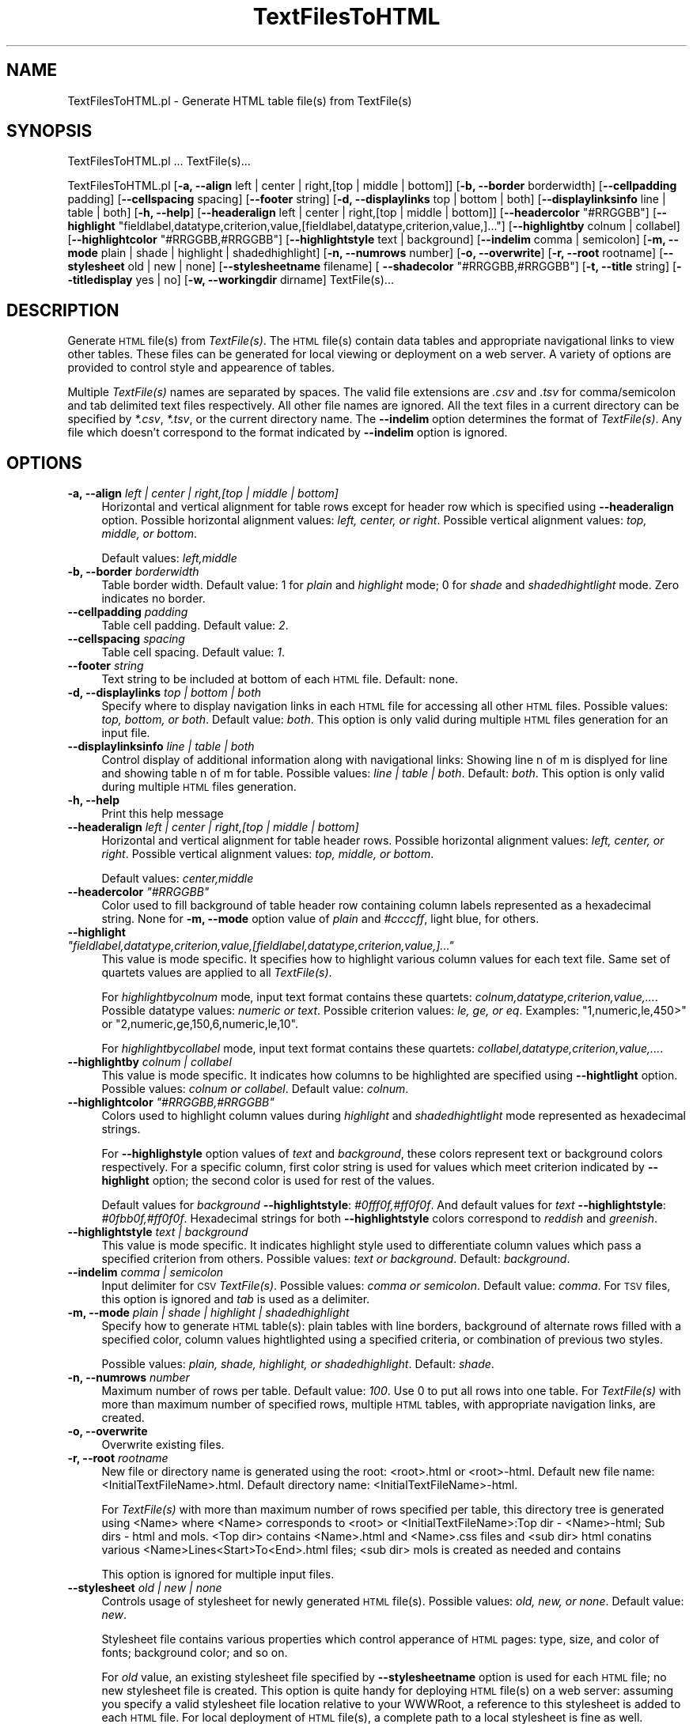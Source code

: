 .\" Automatically generated by Pod::Man 2.28 (Pod::Simple 3.35)
.\"
.\" Standard preamble:
.\" ========================================================================
.de Sp \" Vertical space (when we can't use .PP)
.if t .sp .5v
.if n .sp
..
.de Vb \" Begin verbatim text
.ft CW
.nf
.ne \\$1
..
.de Ve \" End verbatim text
.ft R
.fi
..
.\" Set up some character translations and predefined strings.  \*(-- will
.\" give an unbreakable dash, \*(PI will give pi, \*(L" will give a left
.\" double quote, and \*(R" will give a right double quote.  \*(C+ will
.\" give a nicer C++.  Capital omega is used to do unbreakable dashes and
.\" therefore won't be available.  \*(C` and \*(C' expand to `' in nroff,
.\" nothing in troff, for use with C<>.
.tr \(*W-
.ds C+ C\v'-.1v'\h'-1p'\s-2+\h'-1p'+\s0\v'.1v'\h'-1p'
.ie n \{\
.    ds -- \(*W-
.    ds PI pi
.    if (\n(.H=4u)&(1m=24u) .ds -- \(*W\h'-12u'\(*W\h'-12u'-\" diablo 10 pitch
.    if (\n(.H=4u)&(1m=20u) .ds -- \(*W\h'-12u'\(*W\h'-8u'-\"  diablo 12 pitch
.    ds L" ""
.    ds R" ""
.    ds C` ""
.    ds C' ""
'br\}
.el\{\
.    ds -- \|\(em\|
.    ds PI \(*p
.    ds L" ``
.    ds R" ''
.    ds C`
.    ds C'
'br\}
.\"
.\" Escape single quotes in literal strings from groff's Unicode transform.
.ie \n(.g .ds Aq \(aq
.el       .ds Aq '
.\"
.\" If the F register is turned on, we'll generate index entries on stderr for
.\" titles (.TH), headers (.SH), subsections (.SS), items (.Ip), and index
.\" entries marked with X<> in POD.  Of course, you'll have to process the
.\" output yourself in some meaningful fashion.
.\"
.\" Avoid warning from groff about undefined register 'F'.
.de IX
..
.nr rF 0
.if \n(.g .if rF .nr rF 1
.if (\n(rF:(\n(.g==0)) \{
.    if \nF \{
.        de IX
.        tm Index:\\$1\t\\n%\t"\\$2"
..
.        if !\nF==2 \{
.            nr % 0
.            nr F 2
.        \}
.    \}
.\}
.rr rF
.\"
.\" Accent mark definitions (@(#)ms.acc 1.5 88/02/08 SMI; from UCB 4.2).
.\" Fear.  Run.  Save yourself.  No user-serviceable parts.
.    \" fudge factors for nroff and troff
.if n \{\
.    ds #H 0
.    ds #V .8m
.    ds #F .3m
.    ds #[ \f1
.    ds #] \fP
.\}
.if t \{\
.    ds #H ((1u-(\\\\n(.fu%2u))*.13m)
.    ds #V .6m
.    ds #F 0
.    ds #[ \&
.    ds #] \&
.\}
.    \" simple accents for nroff and troff
.if n \{\
.    ds ' \&
.    ds ` \&
.    ds ^ \&
.    ds , \&
.    ds ~ ~
.    ds /
.\}
.if t \{\
.    ds ' \\k:\h'-(\\n(.wu*8/10-\*(#H)'\'\h"|\\n:u"
.    ds ` \\k:\h'-(\\n(.wu*8/10-\*(#H)'\`\h'|\\n:u'
.    ds ^ \\k:\h'-(\\n(.wu*10/11-\*(#H)'^\h'|\\n:u'
.    ds , \\k:\h'-(\\n(.wu*8/10)',\h'|\\n:u'
.    ds ~ \\k:\h'-(\\n(.wu-\*(#H-.1m)'~\h'|\\n:u'
.    ds / \\k:\h'-(\\n(.wu*8/10-\*(#H)'\z\(sl\h'|\\n:u'
.\}
.    \" troff and (daisy-wheel) nroff accents
.ds : \\k:\h'-(\\n(.wu*8/10-\*(#H+.1m+\*(#F)'\v'-\*(#V'\z.\h'.2m+\*(#F'.\h'|\\n:u'\v'\*(#V'
.ds 8 \h'\*(#H'\(*b\h'-\*(#H'
.ds o \\k:\h'-(\\n(.wu+\w'\(de'u-\*(#H)/2u'\v'-.3n'\*(#[\z\(de\v'.3n'\h'|\\n:u'\*(#]
.ds d- \h'\*(#H'\(pd\h'-\w'~'u'\v'-.25m'\f2\(hy\fP\v'.25m'\h'-\*(#H'
.ds D- D\\k:\h'-\w'D'u'\v'-.11m'\z\(hy\v'.11m'\h'|\\n:u'
.ds th \*(#[\v'.3m'\s+1I\s-1\v'-.3m'\h'-(\w'I'u*2/3)'\s-1o\s+1\*(#]
.ds Th \*(#[\s+2I\s-2\h'-\w'I'u*3/5'\v'-.3m'o\v'.3m'\*(#]
.ds ae a\h'-(\w'a'u*4/10)'e
.ds Ae A\h'-(\w'A'u*4/10)'E
.    \" corrections for vroff
.if v .ds ~ \\k:\h'-(\\n(.wu*9/10-\*(#H)'\s-2\u~\d\s+2\h'|\\n:u'
.if v .ds ^ \\k:\h'-(\\n(.wu*10/11-\*(#H)'\v'-.4m'^\v'.4m'\h'|\\n:u'
.    \" for low resolution devices (crt and lpr)
.if \n(.H>23 .if \n(.V>19 \
\{\
.    ds : e
.    ds 8 ss
.    ds o a
.    ds d- d\h'-1'\(ga
.    ds D- D\h'-1'\(hy
.    ds th \o'bp'
.    ds Th \o'LP'
.    ds ae ae
.    ds Ae AE
.\}
.rm #[ #] #H #V #F C
.\" ========================================================================
.\"
.IX Title "TextFilesToHTML 1"
.TH TextFilesToHTML 1 "2020-08-27" "perl v5.22.4" "MayaChemTools"
.\" For nroff, turn off justification.  Always turn off hyphenation; it makes
.\" way too many mistakes in technical documents.
.if n .ad l
.nh
.SH "NAME"
TextFilesToHTML.pl \- Generate HTML table file(s) from TextFile(s)
.SH "SYNOPSIS"
.IX Header "SYNOPSIS"
TextFilesToHTML.pl ... TextFile(s)...
.PP
TextFilesToHTML.pl [\fB\-a, \-\-align\fR left | center | right,[top | middle | bottom]] [\fB\-b, \-\-border\fR borderwidth] [\fB\-\-cellpadding\fR padding]
[\fB\-\-cellspacing\fR spacing] [\fB\-\-footer\fR string] [\fB\-d, \-\-displaylinks\fR top | bottom | both]
[\fB\-\-displaylinksinfo\fR line | table | both] [\fB\-h, \-\-help\fR]
[\fB\-\-headeralign\fR left | center | right,[top | middle | bottom]] [\fB\-\-headercolor\fR \*(L"#RRGGBB\*(R"]
[\fB\-\-highlight\fR \*(L"fieldlabel,datatype,criterion,value,[fieldlabel,datatype,criterion,value,]...\*(R"]
[\fB\-\-highlightby\fR colnum | collabel] [\fB\-\-highlightcolor\fR \*(L"#RRGGBB,#RRGGBB\*(R"]
[\fB\-\-highlightstyle\fR text | background] [\fB\-\-indelim\fR comma | semicolon] [\fB\-m, \-\-mode\fR plain | shade | highlight | shadedhighlight]
[\fB\-n, \-\-numrows\fR number] [\fB\-o, \-\-overwrite\fR] [\fB\-r, \-\-root\fR rootname]
[\fB\-\-stylesheet\fR old | new | none] [\fB\-\-stylesheetname\fR filename] [\fB \-\-shadecolor\fR \*(L"#RRGGBB,#RRGGBB\*(R"]
[\fB\-t, \-\-title\fR string] [\fB\-\-titledisplay\fR yes | no] [\fB\-w, \-\-workingdir\fR dirname] TextFile(s)...
.SH "DESCRIPTION"
.IX Header "DESCRIPTION"
Generate \s-1HTML\s0 file(s) from \fITextFile(s)\fR. The \s-1HTML\s0 file(s) contain data tables and appropriate
navigational links to view other tables. These files can be generated for local viewing or
deployment on a web server. A variety of options are provided to control style and
appearence of tables.
.PP
Multiple \fITextFile(s)\fR names are separated by spaces. The valid file extensions are \fI.csv\fR and
\&\fI.tsv\fR for comma/semicolon and tab delimited text files respectively. All other file names
are ignored. All the text files in a current directory can be specified by \fI*.csv\fR,
\&\fI*.tsv\fR, or the current directory name. The \fB\-\-indelim\fR option determines the
format of \fITextFile(s)\fR. Any file which doesn't correspond to the format indicated
by \fB\-\-indelim\fR option is ignored.
.SH "OPTIONS"
.IX Header "OPTIONS"
.IP "\fB\-a, \-\-align\fR \fIleft | center | right,[top | middle | bottom]\fR" 4
.IX Item "-a, --align left | center | right,[top | middle | bottom]"
Horizontal and vertical alignment for table rows except for header row which is specified
using \fB\-\-headeralign\fR option. Possible horizontal alignment values: \fIleft, center, or right\fR.
Possible vertical alignment values: \fItop, middle, or bottom\fR.
.Sp
Default values: \fIleft,middle\fR
.IP "\fB\-b, \-\-border\fR \fIborderwidth\fR" 4
.IX Item "-b, --border borderwidth"
Table border width. Default value: 1 for \fIplain\fR and \fIhighlight\fR mode; 0 for \fIshade\fR
and \fIshadedhightlight\fR mode. Zero indicates no border.
.IP "\fB\-\-cellpadding\fR \fIpadding\fR" 4
.IX Item "--cellpadding padding"
Table cell padding. Default value: \fI2\fR.
.IP "\fB\-\-cellspacing\fR \fIspacing\fR" 4
.IX Item "--cellspacing spacing"
Table cell spacing. Default value: \fI1\fR.
.IP "\fB\-\-footer\fR \fIstring\fR" 4
.IX Item "--footer string"
Text string to be included at bottom of each \s-1HTML\s0 file. Default: none.
.IP "\fB\-d, \-\-displaylinks\fR \fItop | bottom | both\fR" 4
.IX Item "-d, --displaylinks top | bottom | both"
Specify where to display navigation links in each \s-1HTML\s0 file for accessing all other \s-1HTML\s0
files. Possible values: \fItop, bottom, or both\fR. Default value: \fIboth\fR. This option is
only valid during multiple \s-1HTML\s0 files generation for an input file.
.IP "\fB\-\-displaylinksinfo\fR \fIline | table | both\fR" 4
.IX Item "--displaylinksinfo line | table | both"
Control display of additional information along with navigational links: Showing line
n of m is displyed for line and showing table n of m for table. Possible values: \fIline
| table | both\fR. Default: \fIboth\fR. This option is only valid  during multiple \s-1HTML\s0 files generation.
.IP "\fB\-h, \-\-help\fR" 4
.IX Item "-h, --help"
Print this help message
.IP "\fB\-\-headeralign\fR \fIleft | center | right,[top | middle | bottom]\fR" 4
.IX Item "--headeralign left | center | right,[top | middle | bottom]"
Horizontal and vertical alignment for table header rows. Possible horizontal alignment
values: \fIleft, center, or right\fR. Possible vertical alignment values: \fItop, middle, or bottom\fR.
.Sp
Default values: \fIcenter,middle\fR
.ie n .IP "\fB\-\-headercolor\fR \fI""#RRGGBB""\fR" 4
.el .IP "\fB\-\-headercolor\fR \fI``#RRGGBB''\fR" 4
.IX Item "--headercolor #RRGGBB"
Color used to fill background of table header row containing column labels
represented as a hexadecimal string. None for \fB\-m, \-\-mode\fR option value
of \fIplain\fR and \fI#ccccff\fR, light blue, for others.
.ie n .IP "\fB\-\-highlight\fR \fI""fieldlabel,datatype,criterion,value,[fieldlabel,datatype,criterion,value,]...""\fR" 4
.el .IP "\fB\-\-highlight\fR \fI``fieldlabel,datatype,criterion,value,[fieldlabel,datatype,criterion,value,]...''\fR" 4
.IX Item "--highlight fieldlabel,datatype,criterion,value,[fieldlabel,datatype,criterion,value,]..."
This value is mode specific. It specifies how to highlight various column values
for each text file. Same set of quartets values are applied to all \fITextFile(s)\fR.
.Sp
For \fIhighlightbycolnum\fR mode, input text format contains these quartets:
\&\fIcolnum,datatype,criterion,value,...\fR. Possible datatype values: \fInumeric or text\fR.
Possible criterion values: \fIle, ge, or eq\fR. Examples: \*(L"1,numeric,le,450>\*(R" or
\&\*(L"2,numeric,ge,150,6,numeric,le,10\*(R".
.Sp
For \fIhighlightbycollabel\fR mode, input text format contains these quartets:
\&\fIcollabel,datatype,criterion,value,...\fR.
.IP "\fB\-\-highlightby\fR \fIcolnum | collabel\fR" 4
.IX Item "--highlightby colnum | collabel"
This value is mode specific. It indicates how columns to be highlighted are specified
using \fB\-\-hightlight\fR option. Possible values: \fIcolnum or collabel\fR. Default value: \fIcolnum\fR.
.ie n .IP "\fB\-\-highlightcolor\fR \fI""#RRGGBB,#RRGGBB""\fR" 4
.el .IP "\fB\-\-highlightcolor\fR \fI``#RRGGBB,#RRGGBB''\fR" 4
.IX Item "--highlightcolor #RRGGBB,#RRGGBB"
Colors used to highlight column values during \fIhighlight\fR and \fIshadedhightlight\fR
mode represented as hexadecimal strings.
.Sp
For \fB\-\-highlighstyle\fR option values of \fItext\fR and \fIbackground\fR, these colors represent
text or background colors respectively. For a specific column, first color string is used for
values which meet criterion indicated by \fB\-\-highlight\fR option; the second color is used
for rest of the values.
.Sp
Default values for \fIbackground\fR \fB\-\-highlightstyle\fR: \fI#0fff0f,#ff0f0f\fR. And default values for
\&\fItext\fR \fB\-\-highlightstyle\fR: \fI#0fbb0f,#ff0f0f\fR. Hexadecimal strings for both \fB\-\-highlightstyle\fR
colors correspond to \fIreddish\fR and \fIgreenish\fR.
.IP "\fB\-\-highlightstyle\fR \fItext | background\fR" 4
.IX Item "--highlightstyle text | background"
This value is mode specific. It indicates highlight style used to differentiate column
values which pass a specified criterion from others. Possible values: \fItext or
background\fR. Default: \fIbackground\fR.
.IP "\fB\-\-indelim\fR \fIcomma | semicolon\fR" 4
.IX Item "--indelim comma | semicolon"
Input delimiter for \s-1CSV \s0\fITextFile(s)\fR. Possible values: \fIcomma or semicolon\fR.
Default value: \fIcomma\fR. For \s-1TSV\s0 files, this option is ignored and \fItab\fR is used as a
delimiter.
.IP "\fB\-m, \-\-mode\fR \fIplain | shade | highlight | shadedhighlight\fR" 4
.IX Item "-m, --mode plain | shade | highlight | shadedhighlight"
Specify how to generate \s-1HTML\s0 table(s): plain tables with line borders, background of
alternate rows filled with a specified color, column values hightlighted using a specified
criteria, or combination of previous two styles.
.Sp
Possible values: \fIplain, shade, highlight, or shadedhighlight\fR. Default: \fIshade\fR.
.IP "\fB\-n, \-\-numrows\fR \fInumber\fR" 4
.IX Item "-n, --numrows number"
Maximum number of rows per table. Default value: \fI100\fR. Use 0 to put all rows into
one table. For \fITextFile(s)\fR with more than maximum number of specified rows,
multiple \s-1HTML\s0 tables, with appropriate navigation links, are created.
.IP "\fB\-o, \-\-overwrite\fR" 4
.IX Item "-o, --overwrite"
Overwrite existing files.
.IP "\fB\-r, \-\-root\fR \fIrootname\fR" 4
.IX Item "-r, --root rootname"
New file or directory name is generated using the root: <root>.html or <root>\-html.
Default new file name: <InitialTextFileName>.html. Default directory name:
<InitialTextFileName>\-html.
.Sp
For \fITextFile(s)\fR with more than maximum number of rows specified per table,
this directory tree is generated using <Name> where <Name> corresponds to <root>
or <InitialTextFileName>:Top dir \- <Name>\-html; Sub dirs \- html and mols. <Top dir> contains
<Name>.html and <Name>.css files and <sub dir> html conatins various
<Name>Lines<Start>To<End>.html files; <sub dir> mols is created as needed and contains
.Sp
This option is ignored for multiple input files.
.IP "\fB\-\-stylesheet\fR \fIold | new | none\fR" 4
.IX Item "--stylesheet old | new | none"
Controls usage of stylesheet for newly generated \s-1HTML\s0 file(s). Possible values: \fIold,
new, or none\fR. Default value: \fInew\fR.
.Sp
Stylesheet file contains various properties which control apperance of \s-1HTML\s0 pages:
type, size, and color of fonts; background color; and so on.
.Sp
For \fIold\fR value, an existing stylesheet file specified by \fB\-\-stylesheetname\fR option is
used for each \s-1HTML\s0 file; no new stylesheet file is created. This option is quite handy
for deploying \s-1HTML\s0 file(s) on a web server: assuming you specify a valid stylesheet
file location relative to your WWWRoot, a reference to this stylesheet is added to each
\&\s-1HTML\s0 file. For local deployment of \s-1HTML\s0 file(s), a complete path to a local stylesheet
is fine as well.
.Sp
For \fIcreate\fR value, a new stylesheet is created and reference to this local stylesheet
is added to each \s-1HTML\s0 file. Use option \fB\-\-stylesheetname\fR to specify name.
.Sp
For \fInone\fR value, stylesheet usage is completely ignored.
.IP "\fB\-\-stylesheetname\fR \fIfilename\fR" 4
.IX Item "--stylesheetname filename"
Stylesheet file name to be used in conjunction with \fB\-s \-\-stylesheet\fR option. It is only
valid for \fIold\fR value of \fB\-s \-\-stylesheet\fR option. Specify a valid stylesheet file location
relative to your WWWRoot and a reference to this stylesheet is added to each \s-1HTML\s0
file. Example: \*(L"/stylesheets/MyStyleSheet.css\*(R". Or a complete path name to a local
stylesheet file.
.Sp
For \fIcreate\fR value of \fB\-s \-\-stylesheet\fR option, a new stylesheet file is created using
\&\fB\-r \-\-root\fR option. And value of \fB\-\-stylesheetname\fR is simply ignored.
.ie n .IP "\fB \-\-shadecolor\fR \fI""#RRGGBB,#RRGGBB""\fR" 4
.el .IP "\fB \-\-shadecolor\fR \fI``#RRGGBB,#RRGGBB''\fR" 4
.IX Item " --shadecolor #RRGGBB,#RRGGBB"
Colors used to fill background of rows during \fIshade\fR and \fIshadedhightlight\fR mode
represented as a pair of hexadecimal string; the first and second color values
are used for odd and even number rows respectively.
.Sp
Default value: \fI\*(L"#ffffff,#e0e9eb\*(R"\fR \- it's white and very light blue for odd and even number rows.
.IP "\fB\-t, \-\-title\fR \fIstring\fR" 4
.IX Item "-t, --title string"
Title for \s-1HTML\s0 table(s). Default value: <TextFileName>. For multiple input files,
\&\fB\-r \-\-root\fR option is used to generate appropriate titles.
.IP "\fB\-\-titledisplay\fR \fIyes | no\fR" 4
.IX Item "--titledisplay yes | no"
Display title for \s-1HTML\s0 table(s). Possible values: \fIyes or no\fR. Default value: \fIyes\fR.
.IP "\fB\-w, \-\-workingdir\fR \fIdirname\fR" 4
.IX Item "-w, --workingdir dirname"
Location of working directory. Default: current directory.
.SH "EXAMPLES"
.IX Header "EXAMPLES"
To generate \s-1HTML\s0 tables with rows background filled with white and greyish colors and
navigation links on top and botton of each page, type:
.PP
.Vb 1
\&    % TextFilesToHTML.pl \-o Sample1.csv
.Ve
.PP
To generate \s-1HTML\s0 tables with rows background filled with golden and greyish colors,
navigation links on top and botton of each page, 10 rows in each table, greyish header
row color, and cell spacing of 1, type:
.PP
.Vb 3
\&    % TextFilesToHTML.pl \-o \-n 10 \-\-headeralign "center" \-\-headercolor
\&      "#a1a1a1" \-\-shadecolor "#ddd700,#d1d1d1" \-\-cellspacing 1
\&      Sample1.csv
.Ve
.PP
To generate plain \s-1HTML\s0 tables with 10 rows in each table and navigation links only at
the bottom, type:
.PP
.Vb 2
\&    % TextFilesToHTML.pl \-o \-n 10 \-\-displaylinks bottom \-m plain
\&      Sample1.csv
.Ve
.PP
To highlight values in column 3 using specified highlight criteria and fill in default background
colors, type:
.PP
.Vb 3
\&    % TextFilesToHTML.pl \-n 10 \-\-highlight "3,numeric,le,450"
\&      \-\-highlightby colnum \-\-highlightstyle background \-m
\&      shadedhighlight \-o Sample1.csv
.Ve
.PP
To highlight values in column MolWeight using specified highlight criteria, color the text using
default colors, and add a footer message in every page, type:
.PP
.Vb 3
\&    % TextFilesToHTML.pl \-n 4 \-\-highlight "MolWeight,numeric,le,500"
\&      \-\-highlightby collabel \-\-highlightstyle text \-m shadedhighlight \-o
\&      \-\-footer "Copyright (C) MayaChemTools" \-\-cellspacing 1 Sample1.csv
.Ve
.SH "AUTHOR"
.IX Header "AUTHOR"
Manish Sud <msud@san.rr.com>
.SH "SEE ALSO"
.IX Header "SEE ALSO"
JoinTextFiles.pl, MergeTextFilesWithSD.pl, ModifyTextFilesFormat.pl, SplitTextFiles.pl, SortTextFiles.pl
.SH "COPYRIGHT"
.IX Header "COPYRIGHT"
Copyright (C) 2020 Manish Sud. All rights reserved.
.PP
This file is part of MayaChemTools.
.PP
MayaChemTools is free software; you can redistribute it and/or modify it under
the terms of the \s-1GNU\s0 Lesser General Public License as published by the Free
Software Foundation; either version 3 of the License, or (at your option)
any later version.
